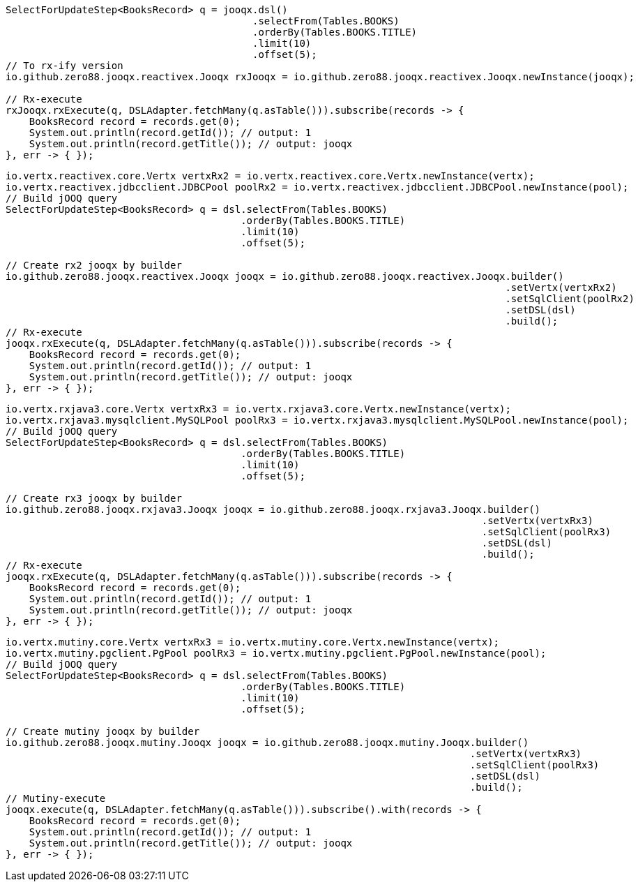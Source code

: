 // tag::rx2[]
[source,java,subs="attributes,verbatim"]
----
SelectForUpdateStep<BooksRecord> q = jooqx.dsl()
                                          .selectFrom(Tables.BOOKS)
                                          .orderBy(Tables.BOOKS.TITLE)
                                          .limit(10)
                                          .offset(5);
// To rx-ify version
io.github.zero88.jooqx.reactivex.Jooqx rxJooqx = io.github.zero88.jooqx.reactivex.Jooqx.newInstance(jooqx);

// Rx-execute
rxJooqx.rxExecute(q, DSLAdapter.fetchMany(q.asTable())).subscribe(records -> {
    BooksRecord record = records.get(0);
    System.out.println(record.getId()); // output: 1
    System.out.println(record.getTitle()); // output: jooqx
}, err -> { });
----
// end::rx2[]
// tag::rx2Builder[]
[source,java,subs="attributes,verbatim"]
----
io.vertx.reactivex.core.Vertx vertxRx2 = io.vertx.reactivex.core.Vertx.newInstance(vertx);
io.vertx.reactivex.jdbcclient.JDBCPool poolRx2 = io.vertx.reactivex.jdbcclient.JDBCPool.newInstance(pool);
// Build jOOQ query
SelectForUpdateStep<BooksRecord> q = dsl.selectFrom(Tables.BOOKS)
                                        .orderBy(Tables.BOOKS.TITLE)
                                        .limit(10)
                                        .offset(5);

// Create rx2 jooqx by builder
io.github.zero88.jooqx.reactivex.Jooqx jooqx = io.github.zero88.jooqx.reactivex.Jooqx.builder()
                                                                                     .setVertx(vertxRx2)
                                                                                     .setSqlClient(poolRx2)
                                                                                     .setDSL(dsl)
                                                                                     .build();
// Rx-execute
jooqx.rxExecute(q, DSLAdapter.fetchMany(q.asTable())).subscribe(records -> {
    BooksRecord record = records.get(0);
    System.out.println(record.getId()); // output: 1
    System.out.println(record.getTitle()); // output: jooqx
}, err -> { });
----
// end::rx2Builder[]
// tag::rx3Builder[]
[source,java,subs="attributes,verbatim"]
----
io.vertx.rxjava3.core.Vertx vertxRx3 = io.vertx.rxjava3.core.Vertx.newInstance(vertx);
io.vertx.rxjava3.mysqlclient.MySQLPool poolRx3 = io.vertx.rxjava3.mysqlclient.MySQLPool.newInstance(pool);
// Build jOOQ query
SelectForUpdateStep<BooksRecord> q = dsl.selectFrom(Tables.BOOKS)
                                        .orderBy(Tables.BOOKS.TITLE)
                                        .limit(10)
                                        .offset(5);

// Create rx3 jooqx by builder
io.github.zero88.jooqx.rxjava3.Jooqx jooqx = io.github.zero88.jooqx.rxjava3.Jooqx.builder()
                                                                                 .setVertx(vertxRx3)
                                                                                 .setSqlClient(poolRx3)
                                                                                 .setDSL(dsl)
                                                                                 .build();
// Rx-execute
jooqx.rxExecute(q, DSLAdapter.fetchMany(q.asTable())).subscribe(records -> {
    BooksRecord record = records.get(0);
    System.out.println(record.getId()); // output: 1
    System.out.println(record.getTitle()); // output: jooqx
}, err -> { });
----
// end::rx3Builder[]
// tag::mutinyBuilder[]
[source,java,subs="attributes,verbatim"]
----
io.vertx.mutiny.core.Vertx vertxRx3 = io.vertx.mutiny.core.Vertx.newInstance(vertx);
io.vertx.mutiny.pgclient.PgPool poolRx3 = io.vertx.mutiny.pgclient.PgPool.newInstance(pool);
// Build jOOQ query
SelectForUpdateStep<BooksRecord> q = dsl.selectFrom(Tables.BOOKS)
                                        .orderBy(Tables.BOOKS.TITLE)
                                        .limit(10)
                                        .offset(5);

// Create mutiny jooqx by builder
io.github.zero88.jooqx.mutiny.Jooqx jooqx = io.github.zero88.jooqx.mutiny.Jooqx.builder()
                                                                               .setVertx(vertxRx3)
                                                                               .setSqlClient(poolRx3)
                                                                               .setDSL(dsl)
                                                                               .build();
// Mutiny-execute
jooqx.execute(q, DSLAdapter.fetchMany(q.asTable())).subscribe().with(records -> {
    BooksRecord record = records.get(0);
    System.out.println(record.getId()); // output: 1
    System.out.println(record.getTitle()); // output: jooqx
}, err -> { });
----
// end::mutinyBuilder[]